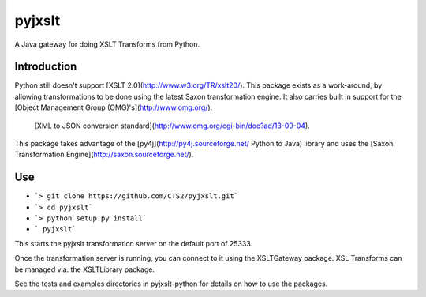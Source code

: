 pyjxslt
=======

A Java gateway for doing XSLT Transforms from Python. 

Introduction
------------
Python still doesn't support [XSLT 2.0](http://www.w3.org/TR/xslt20/). This package exists as a work-around, by allowing transformations to be done
using the latest Saxon transformation engine.  It also carries built in support for the [Object Management Group (OMG)'s](http://www.omg.org/).
 [XML to JSON conversion standard](http://www.omg.org/cgi-bin/doc?ad/13-09-04).

This package takes advantage of the [py4j](http://py4j.sourceforge.net/ Python to Java)
library and uses the [Saxon Transformation Engine](http://saxon.sourceforge.net/).

Use
--------
* ```> git clone https://github.com/CTS2/pyjxslt.git```
* ```> cd pyjxslt```
* ```> python setup.py install```
* ``` pyjxslt```

This starts the pyjxslt transformation server on the default port of 25333.

Once the transformation server is running, you can connect to it using the XSLTGateway package.  
XSL Transforms can be managed via. the XSLTLibrary package.

See the tests and examples directories in pyjxslt-python for details on how to use the packages.




